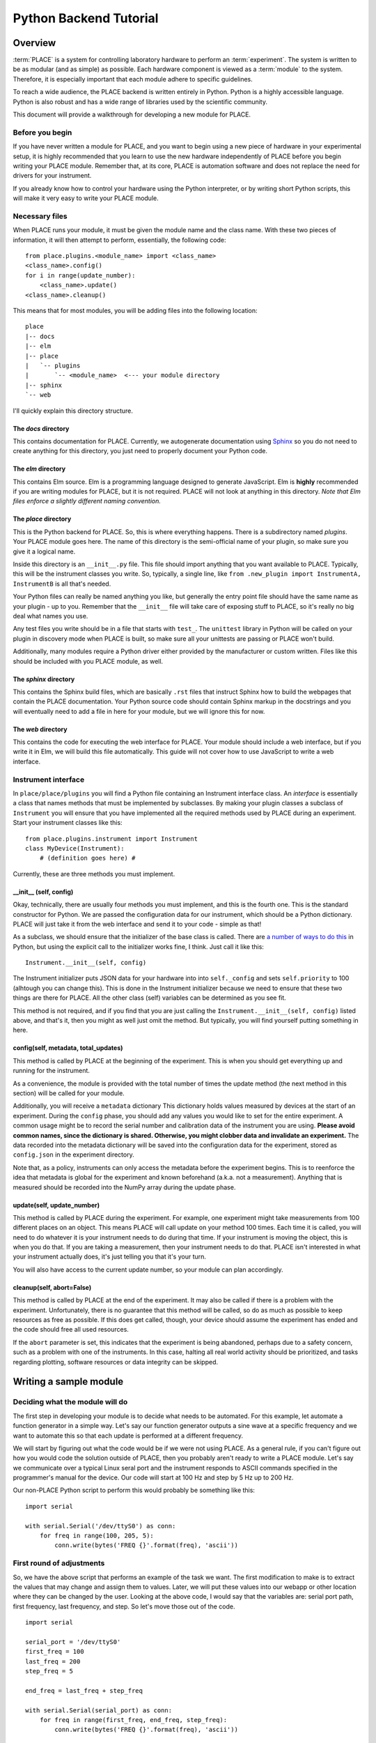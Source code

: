 ======================================
Python Backend Tutorial
======================================

----------------
Overview
----------------

:term:`PLACE` is a system for controlling laboratory hardware to perform an
:term:`experiment`. The system is written to be as modular (and as simple) as
possible. Each hardware component is viewed as a :term:`module` to the system.
Therefore, it is especially important that each module adhere to specific
guidelines.

To reach a wide audience, the PLACE backend is written entirely in
Python. Python is a highly accessible language. Python is also robust
and has a wide range of libraries used by the scientific community.

This document will provide a walkthrough for developing a new module for
PLACE.

Before you begin
````````````````

If you have never written a module for PLACE, and you want to begin
using a new piece of hardware in your experimental setup, it is highly
recommended that you learn to use the new hardware independently of
PLACE before you begin writing your PLACE module. Remember that, at its
core, PLACE is automation software and does not replace the need for
drivers for your instrument.

If you already know how to control your hardware using the Python
interpreter, or by writing short Python scripts, this will make it very
easy to write your PLACE module.

Necessary files
````````````````

When PLACE runs your module, it must be given the module name and the
class name. With these two pieces of information, it will then attempt
to perform, essentially, the following code:

::

    from place.plugins.<module_name> import <class_name>
    <class_name>.config()
    for i in range(update_number):
        <class_name>.update()
    <class_name>.cleanup()

This means that for most modules, you will be adding files into the
following location:

::

    place
    |-- docs
    |-- elm
    |-- place
    |   `-- plugins
    |       `-- <module_name>  <--- your module directory
    |-- sphinx
    `-- web

I'll quickly explain this directory structure.

The *docs* directory
~~~~~~~~~~~~~~~~~~~~

This contains documentation for PLACE. Currently, we autogenerate
documentation using `Sphinx <http://www.sphinx-doc.org/en/stable/>`__ so
you do not need to create anything for this directory, you just need to
properly document your Python code.

The *elm* directory
~~~~~~~~~~~~~~~~~~~

This contains Elm source. Elm is a programming language designed to
generate JavaScript. Elm is **highly** recommended if you are writing
modules for PLACE, but it is not required. PLACE will not look at
anything in this directory. *Note that Elm files enforce a slightly
different naming convention.*

The *place* directory
~~~~~~~~~~~~~~~~~~~~~

This is the Python backend for PLACE. So, this is where everything
happens. There is a subdirectory named *plugins*. Your PLACE module goes
here. The name of this directory is the semi-official name of your
plugin, so make sure you give it a logical name.

Inside this directory is an ``__init__.py`` file. This file should
import anything that you want available to PLACE. Typically, this will
be the instrument classes you write. So, typically, a single line, like
``from .new_plugin import InstrumentA, InstrumentB`` is all that's
needed.

Your Python files can really be named anything you like, but generally
the entry point file should have the same name as your plugin - up to
you. Remember that the ``__init__`` file will take care of exposing
stuff to PLACE, so it's really no big deal what names you use.

Any test files you write should be in a file that starts with ``test_``.
The ``unittest`` library in Python will be called on your plugin in
discovery mode when PLACE is built, so make sure all your unittests are
passing or PLACE won't build.

Additionally, many modules require a Python driver either provided by
the manufacturer or custom written. Files like this should be included
with you PLACE module, as well.

The *sphinx* directory
~~~~~~~~~~~~~~~~~~~~~~

This contains the Sphinx build files, which are basically ``.rst`` files
that instruct Sphinx how to build the webpages that contain the PLACE
documentation. Your Python source code should contain Sphinx markup in
the docstrings and you will eventually need to add a file in here for
your module, but we will ignore this for now.

The *web* directory
~~~~~~~~~~~~~~~~~~~

This contains the code for executing the web interface for PLACE. Your
module should include a web interface, but if you write it in Elm, we
will build this file automatically. This guide will not cover how to use
JavaScript to write a web interface.

Instrument interface
````````````````````

In ``place/place/plugins`` you will find a Python file containing an
Instrument interface class. An *interface* is essentially a class that
names methods that must be implemented by subclasses. By making your
plugin classes a subclass of ``Instrument`` you will ensure that you
have implemented all the required methods used by PLACE during an experiment.
Start your instrument classes like this:

::

    from place.plugins.instrument import Instrument
    class MyDevice(Instrument):
        # (definition goes here) #

Currently, these are three methods you must implement.

\_\_init\_\_ (self, config)
~~~~~~~~~~~~~~~~~~~~~~~~~~~~

Okay, technically, there are usually four methods you must implement,
and this is the fourth one. This is the standard constructor for Python.
We are passed the configuration data for our instrument, which should be
a Python dictionary. PLACE will just take it from the web interface and
send it to your code - simple as that!

As a subclass, we should ensure that the initializer of the base class
is called. There are `a number of ways to do
this <https://stackoverflow.com/questions/576169/understanding-python-super-with-init-methods>`__
in Python, but using the explicit call to the initializer works fine, I
think. Just call it like this:

::

    Instrument.__init__(self, config)

The Instrument initializer puts JSON data for your hardware into into
``self._config`` and sets ``self.priority`` to 100 (alhtough you can
change this). This is done in the Instrument initializer because we need
to ensure that these two things are there for PLACE. All the other class
(self) variables can be determined as you see fit.

This method is not required, and if you find that you are just calling
the ``Instrument.__init__(self, config)`` listed above, and that's it,
then you might as well just omit the method. But typically, you will
find yourself putting something in here.

config(self, metadata, total\_updates)
~~~~~~~~~~~~~~~~~~~~~~~~~~~~~~~~~~~~~~~

This method is called by PLACE at the beginning of the experiment. This
is when you should get everything up and running for the instrument.

As a convenience, the module is provided with the total number of times
the update method (the next method in this section) will be called for
your module.

Additionally, you will receive a ``metadata`` dictionary This dictionary
holds values measured by devices at the start of an experiment. During
the ``config`` phase, you should add any values you would like to set
for the entire experiment. A common usage might be to record the serial
number and calibration data of the instrument you are using. **Please
avoid common names, since the dictionary is shared. Otherwise, you might
clobber data and invalidate an experiment.** The data recorded into the
metadata dictionary will be saved into the configuration data for the
experiment, stored as ``config.json`` in the experiment directory.

Note that, as a policy, instruments can only access the metadata before
the experiment begins. This is to reenforce the idea that metadata is
global for the experiment and known beforehand (a.k.a. not a
measurement). Anything that is measured should be recorded into the
NumPy array during the update phase.

update(self, update\_number)
~~~~~~~~~~~~~~~~~~~~~~~~~~~~

This method is called by PLACE during the experiment. For example, one
experiment might take measurements from 100 different places on an
object. This means PLACE will call update on your method 100 times. Each
time it is called, you will need to do whatever it is your instrument
needs to do during that time. If your instrument is moving the object,
this is when you do that. If you are taking a measurement, then your
instrument needs to do that. PLACE isn't interested in what your
instrument actually does, it's just telling you that it's your turn.

You will also have access to the current update number, so your module
can plan accordingly.

cleanup(self, abort=False)
~~~~~~~~~~~~~~~~~~~~~~~~~~

This method is called by PLACE at the end of the experiment. It may also
be called if there is a problem with the experiment. Unfortunately,
there is no guarantee that this method will be called, so do as much as
possible to keep resources as free as possible. If this does get called,
though, your device should assume the experiment has ended and the code
should free all used resources.

If the ``abort`` parameter is set, this indicates that the experiment is
being abandoned, perhaps due to a safety concern, such as a problem with
one of the instruments. In this case, halting all real world activity
should be prioritized, and tasks regarding plotting, software resources
or data integrity can be skipped.

-----------------------
Writing a sample module
-----------------------

Deciding what the module will do
````````````````````````````````

The first step in developing your module is to decide what needs to be
automated. For this example, let automate a function generator in a
simple way. Let's say our function generator outputs a sine wave at a
specific frequency and we want to automate this so that each update is
performed at a different frequency.

We will start by figuring out what the code would be if we were not
using PLACE. As a general rule, if you can't figure out how you would
code the solution outside of PLACE, then you probably aren't ready to
write a PLACE module. Let's say we communicate over a typical Linux
seral port and the instrument responds to ASCII commands specified in
the programmer's manual for the device. Our code will start at 100 Hz
and step by 5 Hz up to 200 Hz.

Our non-PLACE Python script to perform this would probably be something
like this:

::

    import serial

    with serial.Serial('/dev/ttyS0') as conn:
        for freq in range(100, 205, 5):
            conn.write(bytes('FREQ {}'.format(freq), 'ascii'))

First round of adjustments
````````````````````````````````

So, we have the above script that performs an example of the task we
want. The first modification to make is to extract the values that may
change and assign them to values. Later, we will put these values into
our webapp or other location where they can be changed by the user.
Looking at the above code, I would say that the variables are: serial
port path, first frequency, last frequency, and step. So let's move
those out of the code.

::

    import serial

    serial_port = '/dev/ttyS0'
    first_freq = 100
    last_freq = 200
    step_freq = 5

    end_freq = last_freq + step_freq

    with serial.Serial(serial_port) as conn:
        for freq in range(first_freq, end_freq, step_freq):
            conn.write(bytes('FREQ {}'.format(freq), 'ascii'))

That looks better. Now all the values we may need to change are at the
top and will be easy for us to work with in the next steps.

Turn the code into a PLACE instrument class
````````````````````````````````````````````

PLACE will reject our module if it isn't a subclass of the Instrument
class built into PLACE. You can look at another module as a template,
but this is basically what you need.

::

    import serial

    from place.plugins.instrument import Instrument

    class XY123FunctionGenerator(Instrument):

        def config(self, metadata, total_updates):

            serial_port = '/dev/ttyS0'
            first_freq = 100
            last_freq = 200
            step_freq = 5

            end_freq = last_freq + step_freq

            with serial.Serial(serial_port) as conn:
                for freq in range(first_freq, end_freq, step_freq):
                    conn.write(bytes('FREQ {}'.format(freq), 'ascii'))

        def update(self, update_number):
            pass

        def cleanup(self, abort=False):
            pass

This code is actually a fully functional PLACE module (minus a web
interface). This would work. Now, it wouldn't probably work as intended,
because everything happens during the *config* phase at the start of the
experiment. But, if it wasn't interacting with any other instruments,
this would do basically the same thing as our original script. Also,
notice that we had to name our class, and I chose to include the
fictional model number XY123 in the name. This prevents our code from
conflicting with other PLACE modules because it is much less likely to
have the same name as any other module.

Start leveraging the PLACE tools and information
`````````````````````````````````````````````````

So now that we have a PLACE module on our hands, we need to start
thinking about how to generalize our code to best work with PLACE. One
of the cornerstones of the PLACE software is that it allows users to
choose an arbitrary number of updates. This value is passed to us during
the *config* phase, and we should respond to it appropriately. In our
case, it means that we either need to fix the ``last_freq`` or the
``step_freq`` value and calculate the other based on the value of
``total_updates``. In this example, we will fix the ``step_freq``. We
get the following code:

::

    import serial

    from place.plugins.instrument import Instrument

    class XY123FunctionGenerator(Instrument):

        def config(self, metadata, total_updates):

            serial_port = '/dev/ttyS0'
            first_freq = 100
            step_freq = 5
            last_freq = first_freq + (step_freq * total_updates)

            end_freq = last_freq + step_freq

            with serial.Serial(serial_port) as conn:
                for freq in range(first_freq, end_freq, step_freq):
                    conn.write(bytes('FREQ {}'.format(freq), 'ascii'))

        def update(self, update_number):
            pass

        def cleanup(self, abort=False):
            pass

While we're at it, we should talk about the other value we get during
the *config* phase, the ``metadata``. The ``metadata`` is a dictionary
which is passed around to all the modules during the config phase and it
is used to record data related to the entire experiment. A common use is
to put information into this dictionary that does not change during the
experiment, but may be needed in the future. One example might be
recording the ambient air temperature once at the start of the
experiment. In our case, we are going to put the ID string returned from
the function generator.

::

    import serial

    from place.plugins.instrument import Instrument

    class XY123FunctionGenerator(Instrument):

        def config(self, metadata, total_updates):

            serial_port = '/dev/ttyS0'
            first_freq = 100
            step_freq = 5
            last_freq = first_freq + (step_freq * total_updates)

            end_freq = last_freq + step_freq

            with serial.Serial(serial_port) as conn:
                conn.write(bytes('*IDN?', 'ascii'))
                id_string = conn.readline()
            metadata['XY123-id-string'] = id_string.decode('ascii').strip()

            with serial.Serial(serial_port) as conn:
                for freq in range(first_freq, end_freq, step_freq):
                    conn.write(bytes('FREQ {}'.format(freq), 'ascii'))

        def update(self, update_number):
            pass

        def cleanup(self, abort=False):
            pass

The ID string is saved into a key in the dictionary that we select,
although it's important that we choose a unique key. Putting values into
the metadata is relatively arbitrary. Think of it as a notepad or
journal that will be saved into the experiment data.

Reading PlaceConfig values
````````````````````````````

In our code, we have a value name ``serial_port`` that contains the
string path to find the port that connects to our instrument. This is a
bit of a special value because it is not likely to change very often,
but it is not likely to be the same for every computer. It is for this
reason that PLACE has a configuration API called PlaceConfig. Think of
it as a storage location for setting that shouldn't be in the webapp,
because they will almost always have the same value.

PLACE manages this file for you. It is always located in your Linux home
directory and is always named ``.place.cfg``. The PlaceConfig API is
based on the `configparser
library <https://docs.python.org/3/library/configparser.html>`__, which
is very easy to use.

Watch how we modify our code to store the serial port location in the
PLACE config file.

::

    import serial

    from place.plugins.instrument import Instrument
    from place.config import PlaceConfig

    class XY123FunctionGenerator(Instrument):

        def config(self, metadata, total_updates):

            name = self.__class__.__name__
            serial_port = PlaceConfig().get_config_value(name, 'serial_port')
            first_freq = 100
            step_freq = 5
            last_freq = first_freq + (step_freq * total_updates)

            end_freq = last_freq + step_freq

            with serial.Serial(serial_port) as conn:
                conn.write(bytes('*IDN?', 'ascii'))
                id_string = conn.readline()
            metadata['XY123-id-string'] = id_string.decode('ascii').strip()

            with serial.Serial(serial_port) as conn:
                for freq in range(first_freq, end_freq, step_freq):
                    conn.write(bytes('FREQ {}'.format(freq), 'ascii'))

        def update(self, update_number):
            pass

        def cleanup(self, abort=False):
            pass

Pretty easy, right? You can read about PlaceConfig
`here <http://palab.github.io/place/config.html>`__. Basically, this one
command handles everything for you. If you ever need to change the
value, just edit ``~/.place.cfg`` and change the approprate value. PLACE
will automatically grab it the next time it runs.

Reading webapp/user data
````````````````````````````

After reading what we can from PlaceConfig, we need to get anything else
we need from the user. The web interface module (which we'll talk about
later) should facilitate getting these options from the user to our
Python code. Here we will see how that works and, again, it's really
easy. Almost everything happens behind the scenes.

When PLACE initializes your module, all the settings provided by either
the webapp or the command-line will be places into your class. A special
dictionary of values called ``_config`` is included and will contain all
the values you need. So, just get the values you want from there... and
at this stage, you can just name them anything you want.

::

    import serial

    from place.plugins.instrument import Instrument
    from place.config import PlaceConfig

    class XY123FunctionGenerator(Instrument):

        def config(self, metadata, total_updates):

            name = self.__class__.__name__
            serial_port = PlaceConfig().get_config_value(name, 'serial_port')
            first_freq = self._config['first_freq']
            step_freq = self._config['step_freq']
            last_freq = first_freq + (step_freq * total_updates)

            end_freq = last_freq + step_freq

            with serial.Serial(serial_port) as conn:
                conn.write(bytes('*IDN?', 'ascii'))
                id_string = conn.readline()
            metadata['XY123-id-string'] = id_string.decode('ascii').strip()

            with serial.Serial(serial_port) as conn:
                for freq in range(first_freq, end_freq, step_freq):
                    conn.write(bytes('FREQ {}'.format(freq), 'ascii'))

        def update(self, update_number):
            pass

        def cleanup(self, abort=False):
            pass

Unlike metadata, ``self._config`` is available anywhere in your module,
so it can be used in the *update* and *cleanup* phases, too.

Move things into correct method
`````````````````````````````````

Up until now, we've put everything into the *config* method, meaning it
would all run at the beginning of the experiment. But, obviously, in
reality, we want the frequency to change during the *update* phase, so
that it happens at the correct time in relation to any other instruments
in the experiment. In this step, we will move the code that sets the
current frequency into the *update* method. We can also use the
``update_number`` parameter to calculate the correct frequency. All
these changes eliminate the need for our ``for`` loop, as PLACE
automatically calls *update* once for each update requested by the user.
This is pretty big change to our existing code, so see if you can follow
what happens here.

::

    import serial

    from place.plugins.instrument import Instrument
    from place.config import PlaceConfig

    class XY123FunctionGenerator(Instrument):

        def config(self, metadata, total_updates):

            name = self.__class__.__name__
            self.serial_port = PlaceConfig().get_config_value(name, 'serial_port')

            with serial.Serial(self.serial_port) as conn:
                conn.write(bytes('*IDN?', 'ascii'))
                id_string = conn.readline()
            metadata['XY123-id-string'] = id_string.decode('ascii').strip()

        def update(self, update_number):

            curr_freq = self._config['first_freq'] + (update_number * self._config['step_freq'])

            with serial.Serial(self.serial_port) as conn:
                conn.write(bytes('FREQ {}'.format(curr_freq), 'ascii'))

        def cleanup(self, abort=False):
            pass

The first thing that changed was that I added ``self`` onto the front of
``serial_port``, making it a class variable and allowing me to access it
from another method. Next I moved the frequency setting code into the
*update* method and used the value of ``update_number`` to calculate the
frequency for the *current update only*. This eliminated the need for
many of the variables I had been using to control the ``for`` loop.

Wraping up
````````````

That's basically it! We should be basically done. I hope you were able
to follow all of that. I promise that after a couple modules it becomes
second nature.

The last thing we want to do is make the ``__init__.py`` file for our
module. So we create a new file with that name. In this file, all we
need to do is import the class we created, allowing PLACE to see it. In
our case, the file needs one line, like this:

::

    from .xy123_function_gen import XY123FunctionGenerator

This assumes you named your module file ``xy123_function_gen.py``.

Alright! That's it for now.
